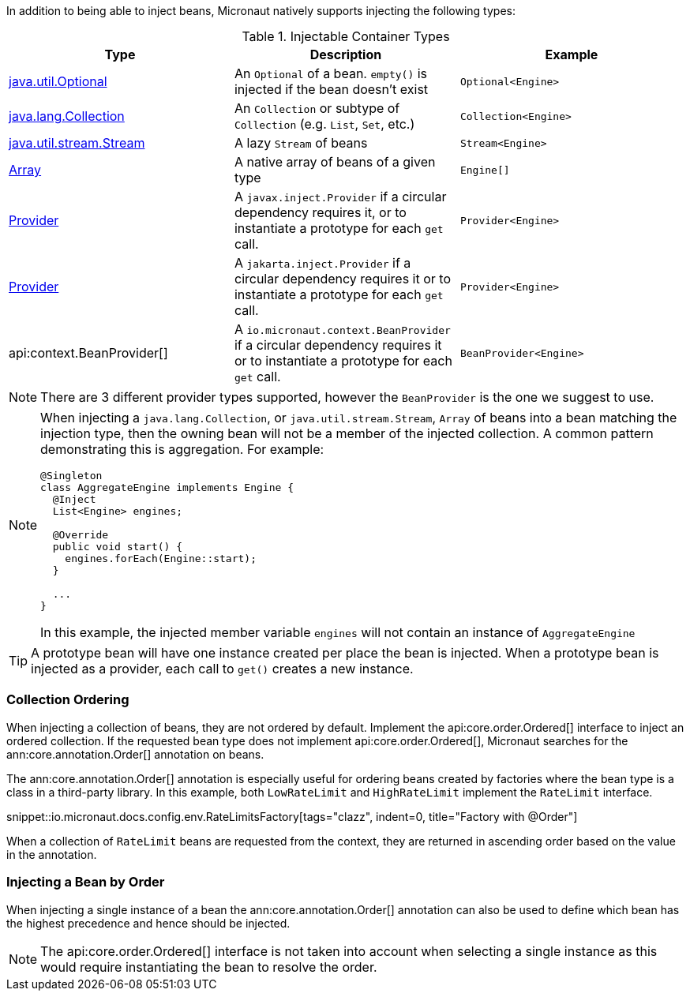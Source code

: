 In addition to being able to inject beans, Micronaut natively supports injecting the following types:

.Injectable Container Types
|===
|Type |Description |Example

|link:{jdkapi}/java/util/Optional.html[java.util.Optional]
|An `Optional` of a bean. `empty()` is injected if the bean doesn't exist
|`Optional<Engine>`

|link:{jdkapi}/java/lang/Collection.html[java.lang.Collection]
|An `Collection` or subtype of `Collection` (e.g. `List`, `Set`, etc.)
|`Collection<Engine>`

|link:{jdkapi}/java/util/stream/Stream.html[java.util.stream.Stream]
|A lazy `Stream` of beans
|`Stream<Engine>`

|link:{jdkapi}/java/lang/reflect/Array.html[Array]
|A native array of beans of a given type
|`Engine[]`

|link:{jeeapi}/javax/inject/Provider.html[Provider]
|A `javax.inject.Provider` if a circular dependency requires it, or to instantiate a prototype for each `get` call.
|`Provider<Engine>`

|link:{jakartaapi}/jakarta/inject/Provider.html[Provider]
|A `jakarta.inject.Provider` if a circular dependency requires it or to instantiate a prototype for each `get` call.
|`Provider<Engine>`

|api:context.BeanProvider[]
|A `io.micronaut.context.BeanProvider` if a circular dependency requires it or to instantiate a prototype for each `get` call.
|`BeanProvider<Engine>`

|===

NOTE: There are 3 different provider types supported, however the `BeanProvider` is the one we suggest to use.

[NOTE]
====
When injecting a `java.lang.Collection`, or `java.util.stream.Stream`, `Array` of beans into a bean matching the injection type, then the owning bean will not be a member of the injected collection.  A common pattern demonstrating this is aggregation. For example:
```java
@Singleton
class AggregateEngine implements Engine {
  @Inject
  List<Engine> engines;

  @Override
  public void start() {
    engines.forEach(Engine::start);
  }

  ...
}
```
In this example, the injected member variable `engines` will not contain an instance of `AggregateEngine`
====

TIP: A prototype bean will have one instance created per place the bean is injected. When a prototype bean is injected as a provider, each call to `get()` creates a new instance.

=== Collection Ordering

When injecting a collection of beans, they are not ordered by default. Implement the api:core.order.Ordered[] interface to inject an ordered collection. If the requested bean type does not implement api:core.order.Ordered[], Micronaut searches for the ann:core.annotation.Order[] annotation on beans.

The ann:core.annotation.Order[] annotation is especially useful for ordering beans created by factories where the bean type is a class in a third-party library. In this example, both `LowRateLimit` and `HighRateLimit` implement the `RateLimit` interface.

snippet::io.micronaut.docs.config.env.RateLimitsFactory[tags="clazz", indent=0, title="Factory with @Order"]

When a collection of `RateLimit` beans are requested from the context, they are returned in ascending order based on the value in the annotation.

=== Injecting a Bean by Order

When injecting a single instance of a bean the ann:core.annotation.Order[] annotation can also be used to define which bean has the highest precedence and hence should be injected.

NOTE: The api:core.order.Ordered[] interface is not taken into account when selecting a single instance as this would require instantiating the bean to resolve the order.
